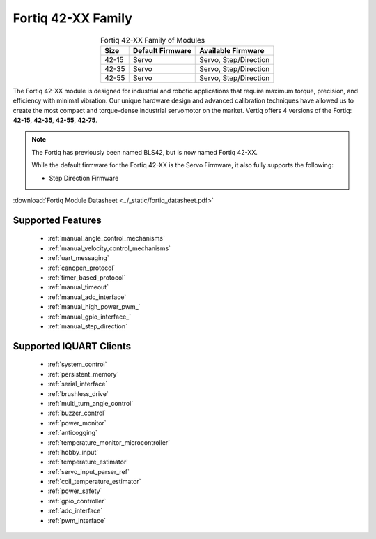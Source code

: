 ********************************
Fortiq 42-XX Family
********************************

.. image:: ../_static/Fortiq_family.jpg
        :alt: Fortiq 42-XX Family
        :width: 500
        :align: center

.. csv-table:: Fortiq 42-XX Family of Modules
        :header: "Size", "Default Firmware", "Available Firmware"
        :align: center

        "42-15", "Servo", "Servo, Step/Direction"
        "42-35", "Servo", "Servo, Step/Direction"
        "42-55", "Servo", "Servo, Step/Direction"


The Fortiq 42-XX module is designed for industrial and robotic applications that 
require maximum torque, precision, and efficiency with minimal vibration. Our unique 
hardware design and advanced calibration techniques have allowed us to create the most 
compact and torque-dense industrial servomotor on the market. Vertiq offers 4 versions 
of the Fortiq: **42-15**, **42-35**, **42-55**, **42-75**.

.. note:: 
    The Fortiq has previously been named BLS42, but is now named Fortiq 42-XX.   

    While the default firmware for the Fortiq 42-XX is the Servo Firmware, it also fully supports the following:
    
    * Step Direction Firmware

:download:`Fortiq Module Datasheet <../_static/fortiq_datasheet.pdf>` 

Supported Features
^^^^^^^^^^^^^^^^^^^^^^^^^^^^
        * :ref:`manual_angle_control_mechanisms`
        * :ref:`manual_velocity_control_mechanisms`
        * :ref:`uart_messaging`
        * :ref:`canopen_protocol`
        * :ref:`timer_based_protocol`
        * :ref:`manual_timeout`
        * :ref:`manual_adc_interface`
        * :ref:`manual_high_power_pwm_`
        * :ref:`manual_gpio_interface_`
        * :ref:`manual_step_direction`

Supported IQUART Clients
^^^^^^^^^^^^^^^^^^^^^^^^^^^^^^^^^^
        * :ref:`system_control`
        * :ref:`persistent_memory`
        * :ref:`serial_interface`
        * :ref:`brushless_drive`
        * :ref:`multi_turn_angle_control`
        * :ref:`buzzer_control`
        * :ref:`power_monitor`
        * :ref:`anticogging`
        * :ref:`temperature_monitor_microcontroller`
        * :ref:`hobby_input`
        * :ref:`temperature_estimator`
        * :ref:`servo_input_parser_ref`
        * :ref:`coil_temperature_estimator`
        * :ref:`power_safety`
        * :ref:`gpio_controller`
        * :ref:`adc_interface`
        * :ref:`pwm_interface`